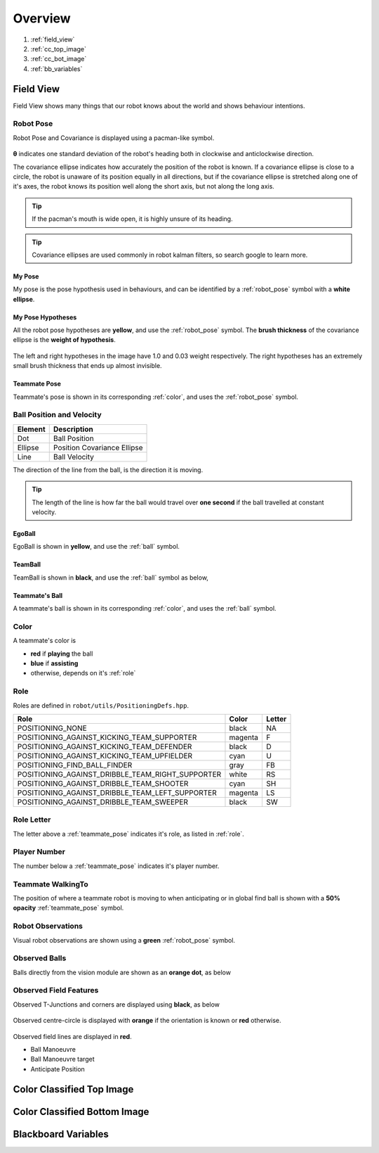 ########
Overview
########

.. figure:: /draw.io/overview_tab.png


#. :ref:`field_view`
#. :ref:`cc_top_image`
#. :ref:`cc_bot_image`
#. :ref:`bb_variables`

.. _field_view:

**********
Field View
**********

Field View shows many things that our robot knows about the world and shows behaviour intentions.

.. _robot_pose:

Robot Pose
##########

Robot Pose and Covariance is displayed using a pacman-like symbol.

.. figure:: /images/pose.png

**θ** indicates one standard deviation of the robot's heading both in clockwise and anticlockwise direction.

The covariance ellipse indicates how accurately the position of the robot is known.
If a covariance ellipse is close to a circle, the robot is unaware of its position equally in all directions, but if
the covariance ellipse is stretched along one of it's axes, the robot knows its position well along the short axis, but not along the long axis.

.. tip::
    If the pacman's mouth is wide open, it is highly unsure of its heading.

.. tip::
    Covariance ellipses are used commonly in robot kalman filters, so search google to learn more.

My Pose
*******

My pose is the pose hypothesis used in behaviours, and can be identified by a :ref:`robot_pose` symbol with a **white ellipse**.

.. figure:: /images/my_pose.png

My Pose Hypotheses
******************

All the robot pose hypotheses are **yellow**, and use the :ref:`robot_pose` symbol.
The **brush thickness** of the covariance ellipse is the **weight of hypothesis**.

.. figure:: /images/hypotheses.png

The left and right hypotheses in the image have 1.0 and 0.03 weight respectively.
The right hypotheses has an extremely small brush thickness that ends up almost invisible.


.. _teammate_pose:

Teammate Pose
*************

Teammate's pose is shown in its corresponding :ref:`color`, and uses the :ref:`robot_pose` symbol.

.. _ball:

Ball Position and Velocity
##########################

======= ===========================
Element Description
======= ===========================
Dot     Ball Position
------- ---------------------------
Ellipse Position Covariance Ellipse
------- ---------------------------
Line    Ball Velocity
======= ===========================

The direction of the line from the ball, is the direction it is moving.

.. tip::

    The length of the line is how far the ball would travel over **one second** if the ball travelled at constant
    velocity.

EgoBall
*******

EgoBall is shown in **yellow**, and use the :ref:`ball` symbol.

.. figure:: /images/egoball.png

TeamBall
********

TeamBall is shown in **black**, and use the :ref:`ball` symbol as below,

.. figure:: /images/teamball.png

Teammate's Ball
***************

A teammate's ball is shown in its corresponding :ref:`color`, and uses the :ref:`ball` symbol.

.. _color:

Color
#####

A teammate's color is

* **red** if **playing** the ball
* **blue** if **assisting**
* otherwise, depends on it's :ref:`role`

.. _role:

Role
####

Roles are defined in ``robot/utils/PositioningDefs.hpp``.

================================================ ======= ======
Role                                             Color   Letter
================================================ ======= ======
POSITIONING_NONE                                 black   NA
POSITIONING_AGAINST_KICKING_TEAM_SUPPORTER       magenta F
POSITIONING_AGAINST_KICKING_TEAM_DEFENDER        black   D
POSITIONING_AGAINST_KICKING_TEAM_UPFIELDER       cyan    U
POSITIONING_FIND_BALL_FINDER                     gray    FB
POSITIONING_AGAINST_DRIBBLE_TEAM_RIGHT_SUPPORTER white   RS
POSITIONING_AGAINST_DRIBBLE_TEAM_SHOOTER         cyan    SH
POSITIONING_AGAINST_DRIBBLE_TEAM_LEFT_SUPPORTER  magenta LS
POSITIONING_AGAINST_DRIBBLE_TEAM_SWEEPER         black   SW
================================================ ======= ======

Role Letter
###########

The letter above a :ref:`teammate_pose` indicates it's role, as listed in :ref:`role`.

Player Number
#############

The number below a :ref:`teammate_pose` indicates it's player number.

Teammate WalkingTo
##################

The position of where a teammate robot is moving to when anticipating or in global find ball
is shown with a **50% opacity** :ref:`teammate_pose` symbol.


Robot Observations
##################

Visual robot observations are shown using a **green** :ref:`robot_pose` symbol.

.. figure:: /images/obstacle.png

Observed Balls
##############

Balls directly from the vision module are shown as an **orange dot**, as below

.. figure:: /images/ball_obs.png

Observed Field Features
#######################

Observed T-Junctions and corners are displayed using **black**, as below

.. figure:: /images/ff_obs.png

Observed centre-circle is displayed with **orange** if the orientation is known or **red** otherwise.

.. figure:: /images/cc_obs.png

Observed field lines are displayed in **red**.

* Ball Manoeuvre
* Ball Manoeuvre target
* Anticipate Position


.. _cc_top_image:

**************************
Color Classified Top Image
**************************

.. _cc_bot_image:

*****************************
Color Classified Bottom Image
*****************************

.. _bb_variables:

********************
Blackboard Variables
********************
